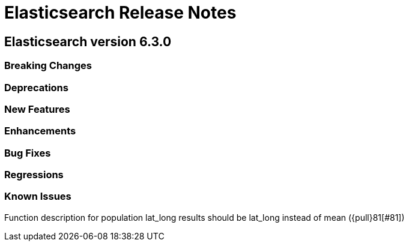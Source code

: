 // Use these for links to issue and pulls. Note issues and pulls redirect one to
// each other on Github, so don't worry too much on using the right prefix.
// :issue: https://github.com/elastic/elasticsearch/issues/
// :pull: https://github.com/elastic/elasticsearch/pull/

= Elasticsearch Release Notes

== Elasticsearch version 6.3.0

=== Breaking Changes

=== Deprecations

=== New Features 

=== Enhancements

=== Bug Fixes

=== Regressions

=== Known Issues

Function description for population lat_long results should be lat_long instead of mean ({pull}81[#81])
